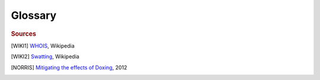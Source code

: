 Glossary
========

.. glossary::
    :sorted:

    DDoS
        Distributed Denial of Service attack - a website attack that uses large numbers of distrubuted
        agents (a botnet usually) to send massive amounts of website traffic, usually overloading and
        crashing the website's server and bringing it offline.

    Whois
        "WHOIS (pronounced as the phrase who is) is a query and response protocol that is widely used
        for querying databases that store the registered users or assignees of an Internet resource,
        such as a domain name, an IP address block" [WIKI1]_

    doxxing
        From *dox*, for *documents*. Finding and publishing documents with personal (but public)
        information about a target.

        "Doxing consists of aggregating as much information on an individual or organization
        using social media networks, web search engines, social engineering, basic deduction
        skills, and password cracking methods...

        Once enough information is gathered on a targeted individual or organization, the attacker
        openly publishes the target’s personal photos, personally identifiable information, and any
        other information, including information on family members, in retaliation for a perceived
        offensive action the target or the target’s organization may have taken." [NORRIS]_

    EXIF
       Digital image data stored in image files by cameras, scanners, smartphones and computers. Often
       includes time, date, and exact geographic location the photo was taken.

    SWATting
        "Swatting is the tricking of any emergency service (via such means as hoaxing
        a 9-1-1 dispatcher) into dispatching an emergency response based on the false
        report of an on-going critical incident" [WIKI2]_

.. rubric:: Sources

.. [WIKI1] `WHOIS <https://en.wikipedia.org/wiki/Whois>`_, Wikipedia
.. [WIKI2] `Swatting <http://en.wikipedia.org/wiki/Swatting>`_, Wikipedia
.. [NORRIS] `Mitigating the effects of Doxing <http://www.ecii.edu/wp-content/uploads/2013/06/INorris_MitigatingEffectsOfDoxing.pdf>`_, 2012
